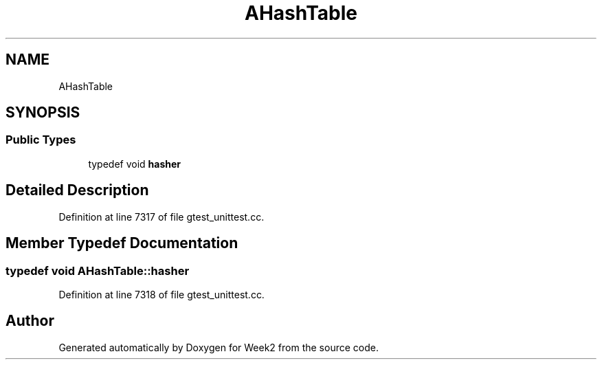 .TH "AHashTable" 3 "Tue Sep 12 2023" "Week2" \" -*- nroff -*-
.ad l
.nh
.SH NAME
AHashTable
.SH SYNOPSIS
.br
.PP
.SS "Public Types"

.in +1c
.ti -1c
.RI "typedef void \fBhasher\fP"
.br
.in -1c
.SH "Detailed Description"
.PP 
Definition at line 7317 of file gtest_unittest\&.cc\&.
.SH "Member Typedef Documentation"
.PP 
.SS "typedef void \fBAHashTable::hasher\fP"

.PP
Definition at line 7318 of file gtest_unittest\&.cc\&.

.SH "Author"
.PP 
Generated automatically by Doxygen for Week2 from the source code\&.

